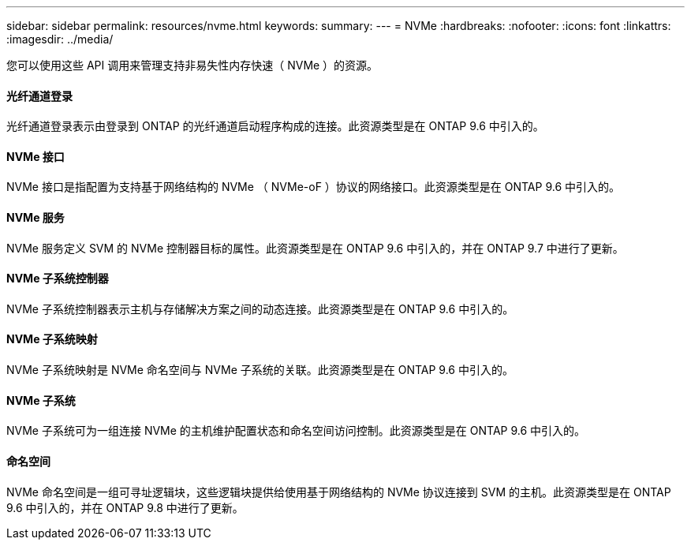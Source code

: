 ---
sidebar: sidebar 
permalink: resources/nvme.html 
keywords:  
summary:  
---
= NVMe
:hardbreaks:
:nofooter: 
:icons: font
:linkattrs: 
:imagesdir: ../media/


[role="lead"]
您可以使用这些 API 调用来管理支持非易失性内存快速（ NVMe ）的资源。



==== 光纤通道登录

光纤通道登录表示由登录到 ONTAP 的光纤通道启动程序构成的连接。此资源类型是在 ONTAP 9.6 中引入的。



==== NVMe 接口

NVMe 接口是指配置为支持基于网络结构的 NVMe （ NVMe-oF ）协议的网络接口。此资源类型是在 ONTAP 9.6 中引入的。



==== NVMe 服务

NVMe 服务定义 SVM 的 NVMe 控制器目标的属性。此资源类型是在 ONTAP 9.6 中引入的，并在 ONTAP 9.7 中进行了更新。



==== NVMe 子系统控制器

NVMe 子系统控制器表示主机与存储解决方案之间的动态连接。此资源类型是在 ONTAP 9.6 中引入的。



==== NVMe 子系统映射

NVMe 子系统映射是 NVMe 命名空间与 NVMe 子系统的关联。此资源类型是在 ONTAP 9.6 中引入的。



==== NVMe 子系统

NVMe 子系统可为一组连接 NVMe 的主机维护配置状态和命名空间访问控制。此资源类型是在 ONTAP 9.6 中引入的。



==== 命名空间

NVMe 命名空间是一组可寻址逻辑块，这些逻辑块提供给使用基于网络结构的 NVMe 协议连接到 SVM 的主机。此资源类型是在 ONTAP 9.6 中引入的，并在 ONTAP 9.8 中进行了更新。
